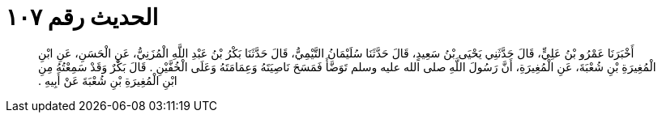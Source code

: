 
= الحديث رقم ١٠٧

[quote.hadith]
أَخْبَرَنَا عَمْرُو بْنُ عَلِيٍّ، قَالَ حَدَّثَنِي يَحْيَى بْنُ سَعِيدٍ، قَالَ حَدَّثَنَا سُلَيْمَانُ التَّيْمِيُّ، قَالَ حَدَّثَنَا بَكْرُ بْنُ عَبْدِ اللَّهِ الْمُزَنِيُّ، عَنِ الْحَسَنِ، عَنِ ابْنِ الْمُغِيرَةِ بْنِ شُعْبَةَ، عَنِ الْمُغِيرَةِ، أَنَّ رَسُولَ اللَّهِ صلى الله عليه وسلم تَوَضَّأَ فَمَسَحَ نَاصِيَتَهُ وَعِمَامَتَهُ وَعَلَى الْخُفَّيْنِ ‏.‏ قَالَ بَكْرٌ وَقَدْ سَمِعْتُهُ مِنِ ابْنِ الْمُغِيرَةِ بْنِ شُعْبَةَ عَنْ أَبِيهِ ‏.‏
